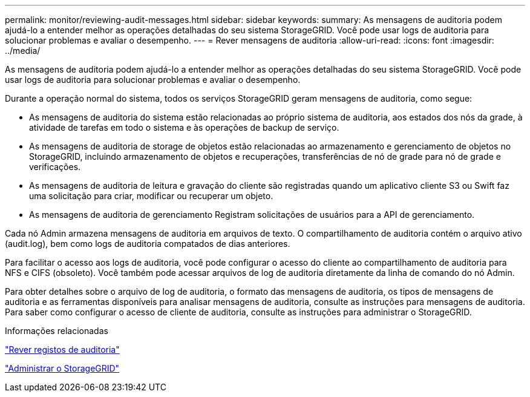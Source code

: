 ---
permalink: monitor/reviewing-audit-messages.html 
sidebar: sidebar 
keywords:  
summary: As mensagens de auditoria podem ajudá-lo a entender melhor as operações detalhadas do seu sistema StorageGRID. Você pode usar logs de auditoria para solucionar problemas e avaliar o desempenho. 
---
= Rever mensagens de auditoria
:allow-uri-read: 
:icons: font
:imagesdir: ../media/


[role="lead"]
As mensagens de auditoria podem ajudá-lo a entender melhor as operações detalhadas do seu sistema StorageGRID. Você pode usar logs de auditoria para solucionar problemas e avaliar o desempenho.

Durante a operação normal do sistema, todos os serviços StorageGRID geram mensagens de auditoria, como segue:

* As mensagens de auditoria do sistema estão relacionadas ao próprio sistema de auditoria, aos estados dos nós da grade, à atividade de tarefas em todo o sistema e às operações de backup de serviço.
* As mensagens de auditoria de storage de objetos estão relacionadas ao armazenamento e gerenciamento de objetos no StorageGRID, incluindo armazenamento de objetos e recuperações, transferências de nó de grade para nó de grade e verificações.
* As mensagens de auditoria de leitura e gravação do cliente são registradas quando um aplicativo cliente S3 ou Swift faz uma solicitação para criar, modificar ou recuperar um objeto.
* As mensagens de auditoria de gerenciamento Registram solicitações de usuários para a API de gerenciamento.


Cada nó Admin armazena mensagens de auditoria em arquivos de texto. O compartilhamento de auditoria contém o arquivo ativo (audit.log), bem como logs de auditoria compatados de dias anteriores.

Para facilitar o acesso aos logs de auditoria, você pode configurar o acesso do cliente ao compartilhamento de auditoria para NFS e CIFS (obsoleto). Você também pode acessar arquivos de log de auditoria diretamente da linha de comando do nó Admin.

Para obter detalhes sobre o arquivo de log de auditoria, o formato das mensagens de auditoria, os tipos de mensagens de auditoria e as ferramentas disponíveis para analisar mensagens de auditoria, consulte as instruções para mensagens de auditoria. Para saber como configurar o acesso de cliente de auditoria, consulte as instruções para administrar o StorageGRID.

.Informações relacionadas
link:../audit/index.html["Rever registos de auditoria"]

link:../admin/index.html["Administrar o StorageGRID"]
